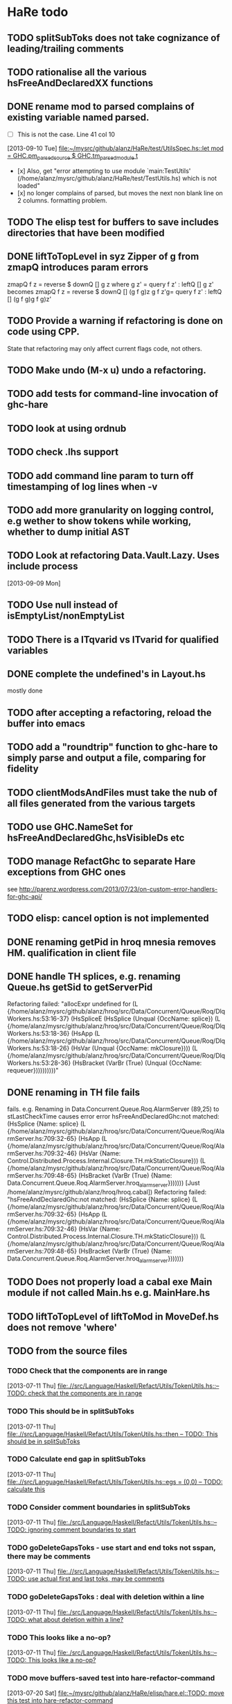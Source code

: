 * HaRe todo
** TODO splitSubToks does not take cognizance of leading/trailing comments
** TODO rationalise all the various hsFreeAndDeclaredXX functions
** DONE rename mod to parsed complains of existing variable named parsed.
     - [ ] This is not the case. Line 41 col 10
   [2013-09-10 Tue]
   [[file:~/mysrc/github/alanz/HaRe/test/UtilsSpec.hs::let%20mod%20%3D%20GHC.pm_parsed_source%20$%20GHC.tm_parsed_module%20t][file:~/mysrc/github/alanz/HaRe/test/UtilsSpec.hs::let mod = GHC.pm_parsed_source $ GHC.tm_parsed_module t]]
     - [x] Also, get "error attempting to use module `main:TestUtils' (/home/alanz/mysrc/github/alanz/HaRe/test/TestUtils.hs) which is not loaded" 
     - [x] no longer complains of parsed, but moves the next non blank
       line on 2 columns. formatting problem.
** TODO The elisp test for buffers to save includes directories that have been modified
** DONE liftToTopLevel in syz Zipper of g from zmapQ introduces param errors
      zmapQ f z = reverse $ downQ [] g z where
           g z' = query f z' : leftQ [] g z'
      becomes
      zmapQ f z = reverse $ downQ [] (g f g)z
      g f z'g= query f z' : leftQ [] (g f g)g f g)z'
** TODO Provide a warning if refactoring is done on code using CPP.
     State that refactoring may only affect current flags code, not others.
** TODO Make undo (M-x u) undo a refactoring.
** TODO add tests for command-line invocation of ghc-hare
** TODO look at using ordnub
** TODO check .lhs support
** TODO add command line param to turn off timestamping of log lines when -v
** TODO add more granularity on logging control, e.g wether to show tokens while working, whether to dump initial AST
** TODO Look at refactoring Data.Vault.Lazy. Uses include process
    [2013-09-09 Mon]
** TODO Use null instead of isEmptyList/nonEmptyList
** TODO There is a ITqvarid vs ITvarid for qualified variables
** DONE complete the undefined's in Layout.hs
   mostly done
** TODO after accepting a refactoring, reload the buffer into emacs
** TODO add a "roundtrip" function to ghc-hare to simply parse and output a file, comparing for fidelity
** TODO clientModsAndFiles must take the nub of all files generated from the various targets
** TODO use GHC.NameSet for hsFreeAndDeclaredGhc,hsVisibleDs etc
** TODO manage RefactGhc to separate Hare exceptions from GHC ones
   see http://parenz.wordpress.com/2013/07/23/on-custom-error-handlers-for-ghc-api/
** TODO elisp: cancel option is not implemented
** DONE renaming getPid in hroq mnesia removes HM. qualification in client file
** DONE handle TH splices, e.g. renaming Queue.hs getSid to getServerPid
   
   Refactoring failed: "allocExpr undefined for 
   (L {/home/alanz/mysrc/github/alanz/hroq/src/Data/Concurrent/Queue/Roq/DlqWorkers.hs:53:16-37} 
    (HsSpliceE 
     (HsSplice 
      (Unqual {OccName: splice}) 
      (L {/home/alanz/mysrc/github/alanz/hroq/src/Data/Concurrent/Queue/Roq/DlqWorkers.hs:53:18-36} 
       (HsApp 
        (L {/home/alanz/mysrc/github/alanz/hroq/src/Data/Concurrent/Queue/Roq/DlqWorkers.hs:53:18-26} 
         (HsVar 
          (Unqual {OccName: mkClosure}))) 
        (L {/home/alanz/mysrc/github/alanz/hroq/src/Data/Concurrent/Queue/Roq/DlqWorkers.hs:53:28-36} 
         (HsBracket 
          (VarBr 
           (True) 
           (Unqual {OccName: requeuer})))))))))"

** DONE renaming in TH file fails
   fails. e.g. Renaming in Data.Concurrent.Queue.Roq.AlarmServer
   (89,25) to stLastCheckTime causes error
    error hsFreeAndDeclaredGhc:not matched:
(HsSplice {Name: splice} 
 (L {/home/alanz/mysrc/github/alanz/hroq/src/Data/Concurrent/Queue/Roq/AlarmServer.hs:709:32-65} 
  (HsApp 
   (L {/home/alanz/mysrc/github/alanz/hroq/src/Data/Concurrent/Queue/Roq/AlarmServer.hs:709:32-46} 
    (HsVar {Name: Control.Distributed.Process.Internal.Closure.TH.mkStaticClosure})) 
   (L {/home/alanz/mysrc/github/alanz/hroq/src/Data/Concurrent/Queue/Roq/AlarmServer.hs:709:48-65} 
    (HsBracket 
     (VarBr 
      (True) {Name: Data.Concurrent.Queue.Roq.AlarmServer.hroq_alarm_server})))))) [Just /home/alanz/mysrc/github/alanz/hroq/hroq.cabal])
Refactoring failed: "hsFreeAndDeclaredGhc:not matched:
(HsSplice {Name: splice} 
 (L {/home/alanz/mysrc/github/alanz/hroq/src/Data/Concurrent/Queue/Roq/AlarmServer.hs:709:32-65} 
  (HsApp 
   (L {/home/alanz/mysrc/github/alanz/hroq/src/Data/Concurrent/Queue/Roq/AlarmServer.hs:709:32-46} 
    (HsVar {Name: Control.Distributed.Process.Internal.Closure.TH.mkStaticClosure})) 
   (L {/home/alanz/mysrc/github/alanz/hroq/src/Data/Concurrent/Queue/Roq/AlarmServer.hs:709:48-65} 
    (HsBracket 
     (VarBr 
      (True) {Name: Data.Concurrent.Queue.Roq.AlarmServer.hroq_alarm_server}))))))
** TODO Does not properly load a cabal exe Main module if not called Main.hs e.g. MainHare.hs
** TODO liftToTopLevel of liftToMod in MoveDef.hs does not remove 'where'
** TODO from the source files
   :PROPERTIES:
   :ID:       2930a92b-9989-427f-b02e-e47ca11a84de
   :END:
*** TODO Check that the components are in range
    :PROPERTIES:
    :ID:       5318a78f-d18b-4df0-a664-506400ee1b67
    :END:
    [2013-07-11 Thu]
    [[file:~/mysrc/github/alanz/HaRe/src/Language/Haskell/Refact/Utils/TokenUtils.hs::--%20TODO:%20check%20that%20the%20components%20are%20in%20range][file:.//src/Language/Haskell/Refact/Utils/TokenUtils.hs::-- TODO: check that the components are in range]]
*** TODO This should be in splitSubToks
    :PROPERTIES:
    :ID:       74497dc3-e597-4892-a55b-ad126e1a2c31
    :END:
    [2013-07-11 Thu]
    [[file:~/mysrc/github/alanz/HaRe/src/Language/Haskell/Refact/Utils/TokenUtils.hs::then%20--%20TODO:%20This%20should%20be%20in%20splitSubToks][file:.//src/Language/Haskell/Refact/Utils/TokenUtils.hs::then -- TODO: This should be in splitSubToks]]
*** TODO Calculate end gap in splitSubToks
    :PROPERTIES:
    :ID:       b3691446-2a8d-4a61-8172-a61a0abe7993
    :END:
    [2013-07-11 Thu]
    [[file:~/mysrc/github/alanz/HaRe/src/Language/Haskell/Refact/Utils/TokenUtils.hs::egs%20%3D%20(0,0)%20--%20TODO:%20calculate%20this][file:.//src/Language/Haskell/Refact/Utils/TokenUtils.hs::egs = (0,0) -- TODO: calculate this]]
*** TODO Consider comment boundaries in splitSubToks
    :PROPERTIES:
    :ID:       b04c3f84-f728-4086-b7be-005e5657d75a
    :END:
    [2013-07-11 Thu]
    [[file:~/mysrc/github/alanz/HaRe/src/Language/Haskell/Refact/Utils/TokenUtils.hs::--%20TODO:%20ignoring%20comment%20boundaries%20to%20start][file:./src/Language/Haskell/Refact/Utils/TokenUtils.hs::-- TODO: ignoring comment boundaries to start]]
*** TODO goDeleteGapsToks - use start and end toks not sspan, there may be comments
    :PROPERTIES:
    :ID:       809fcc7a-3ba1-4241-a850-ad4a5040d699
    :END:
    [2013-07-11 Thu]
    [[file:~/mysrc/github/alanz/HaRe/src/Language/Haskell/Refact/Utils/TokenUtils.hs::--%20TODO:%20use%20actual%20first%20and%20last%20toks,%20may%20be%20comments][file:.//src/Language/Haskell/Refact/Utils/TokenUtils.hs::-- TODO: use actual first and last toks, may be comments]]
*** TODO goDeleteGapsToks : deal with deletion within a line
    :PROPERTIES:
    :ID:       51d8c773-a255-4fbe-8d53-d1c18d17326f
    :END:
    [2013-07-11 Thu]
    [[file:~/mysrc/github/alanz/HaRe/src/Language/Haskell/Refact/Utils/TokenUtils.hs::--%20TODO:%20what%20about%20deletion%20within%20a%20line?][file:./src/Language/Haskell/Refact/Utils/TokenUtils.hs::-- TODO: what about deletion within a line?]]
*** TODO This looks like a no-op?
    :PROPERTIES:
    :ID:       26e11bee-d04c-46e1-80af-4181157ebadd
    :END:
    [2013-07-11 Thu]
    [[file:~/mysrc/github/alanz/HaRe/src/Language/Haskell/Refact/Utils/TokenUtils.hs::--%20TODO:%20This%20looks%20like%20a%20no-op?][file:./src/Language/Haskell/Refact/Utils/TokenUtils.hs::-- TODO: This looks like a no-op?]]
*** TODO move buffers-saved test into hare-refactor-command
    [2013-07-20 Sat]
    [[file:~/mysrc/github/alanz/HaRe/elisp/hare.el::TODO:%20move%20this%20test%20into%20hare-refactor-command][file:~/mysrc/github/alanz/HaRe/elisp/hare.el::TODO: move this test into hare-refactor-command]]
*** TODO Complete SwapArgs
    [2013-07-23 Tue]
    [[file:~/mysrc/github/alanz/HaRe/src/Language/Haskell/Refact/SwapArgs.hs::module%20Language.Haskell.Refact.SwapArgs%20(swapArgs)%20where][file:~/mysrc/github/alanz/HaRe/src/Language/Haskell/Refact/SwapArgs.hs::module Language.Haskell.Refact.SwapArgs (swapArgs) where]]
*** TODO "renamePN:***ERROR**:do not use getSrcSpan"
    Consider using a generic zipper, and UpUntil to find the nearest
    enclosing SrcSpan

    Seems the problem is that the existing spans may have been
    modified. So, drill down into the token tree to the closest
    enclosing span, and use the toks from that.

    No. Problem is that we are trying to work with a type declaration,
    it is in a different place in the RenamedSourcs, so getSrcSpan
    returns wrong point.
    [2013-07-23 Tue]
    [[file:~/mysrc/github/alanz/HaRe/src/Language/Haskell/Refact/Utils/TypeUtils.hs::logm%20$%20"renamePN:***ERROR**:do%20not%20use%20getSrcSpan"][file:~/mysrc/github/alanz/HaRe/src/Language/Haskell/Refact/Utils/TypeUtils.hs::logm $ "renamePN:***ERROR**:do not use getSrcSpan"]]
    
*** DONE cmdtheline 0.2.2 has broken output for --help
    [2013-07-31 Wed]
    [[file:~/mysrc/github/erudify/colog/colog.cabal::cmdtheline%20>%3D%200.2%20&&%20<%200.2.2,][file:~/mysrc/github/erudify/colog/colog.cabal::cmdtheline >= 0.2 && < 0.2.2,]]
